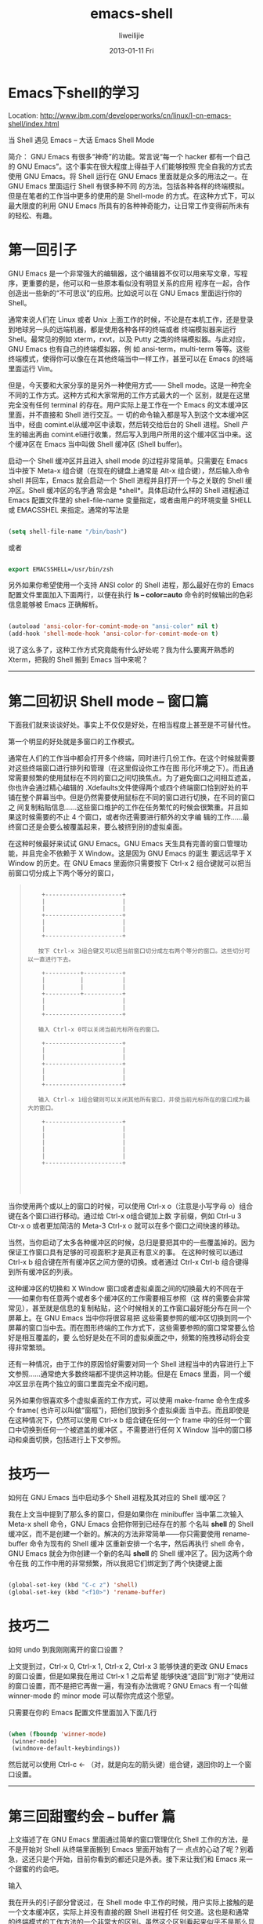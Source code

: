 #+TITLE:     emacs-shell
#+AUTHOR:    liweilijie
#+EMAIL:     liweilijie@gmail.com
#+DATE:      2013-01-11 Fri
#+DESCRIPTION: Emacs下shell模式
#+KEYWORDS: Emacs
#+CATEGORIES: Emacs
#+LANGUAGE:  en
#+OPTIONS:   H:3 num:t toc:t \n:nil @:t ::t |:t ^:{} -:t f:t *:t <:t
#+OPTIONS:   TeX:t LaTeX:t skip:nil d:nil todo:t pri:nil tags:not-in-toc
#+INFOJS_OPT: view:nil toc:nil ltoc:t mouse:underline buttons:0 path:http://orgmode.org/org-info.js
#+EXPORT_SELECT_TAGS: export
#+EXPORT_EXCLUDE_TAGS: noexport
#+LINK_UP:   /liweilijie
#+LINK_HOME: /liweilijie
#+XSLT:

* Emacs下shell的学习

Location: http://www.ibm.com/developerworks/cn/linux/l-cn-emacs-shell/index.html

当 Shell 遇见 Emacs -- 大话 Emacs Shell Mode

简介： GNU Emacs 有很多“神奇”的功能。常言说“每一个 hacker 都有一个自己的 GNU Emacs”。这个事实在很大程度上得益于人们能够按照
完全自我的方式去使用 GNU Emacs。将 Shell 运行在 GNU Emacs 里面就是众多的用法之一。在 GNU Emacs 里面运行 Shell 有很多种不同
的方法。包括各种各样的终端模拟。但是在笔者的工作当中更多的使用的是 Shell-mode 的方式。在这种方式下，可以最大限度的利用 GNU
Emacs 所具有的各种神奇能力，让日常工作变得前所未有的轻松、有趣。


* 第一回引子

GNU Emacs 是一个非常强大的编辑器，这个编辑器不仅可以用来写文章，写程序，更重要的是，他可以和一些原本看似没有明显关系的应用
程序在一起，合作创造出一些新的“不可思议”的应用。比如说可以在 GNU Emacs 里面运行你的 Shell。

通常来说人们在 Linux 或者 Unix 上面工作的时候，不论是在本机工作，还是登录到地球另一头的远端机器，都是使用各种各样的终端或者
终端模拟器来运行 Shell。最常见的例如 xterm，rxvt，以及 Putty 之类的终端模拟器。与此对应，GNU Emacs 也有自己的终端模拟器，例
如 ansi-term，multi-term 等等。这些终端模式，使得你可以像在在其他终端当中一样工作，甚至可以在 Emacs 的终端里面运行 Vim。

但是，今天要和大家分享的是另外一种使用方式—— Shell mode。这是一种完全不同的工作方式。这种方式和大家常用的工作方式最大的一个
区别，就是在这里完全没有任何 terminal 的存在。用户实际上是工作在一个 Emacs 的文本缓冲区里面，并不直接和 Shell 进行交互。一
切的命令输入都是写入到这个文本缓冲区当中，经由 comint.el从缓冲区中读取，然后转交给后台的 Shell 进程。Shell 产生的输出再由
comint.el进行收集，然后写入到用户所用的这个缓冲区当中来。这个缓冲区在 Emacs 当中叫做 Shell 缓冲区 (Shell buffer)。

启动一个 Shell 缓冲区并且进入 shell mode 的过程非常简单。只需要在 Emacs 当中按下 Meta-x 组合键（在现在的键盘上通常是 Alt-x
组合键），然后输入命令 shell 并回车，Emacs 就会启动一个 Shell 进程并且打开一个与之关联的 Shell 缓冲区。Shell 缓冲区的名字通
常会是 *shell*。具体启动什么样的 Shell 进程通过 Emacs 配置文件里的 shell-file-name 变量指定，或者由用户的环境变量 SHELL 或
EMACSSHEL 来指定。通常的写法是

#+BEGIN_SRC emacs-lisp

 (setq shell-file-name "/bin/bash")

#+END_SRC


或者

#+BEGIN_SRC emacs-lisp

 export EMACSSHELL=/usr/bin/zsh

#+END_SRC

另外如果你希望使用一个支持 ANSI color 的 Shell 进程，那么最好在你的 Emacs 配置文件里面加入下面两行，以便在执行 *ls – color=auto* 命令的时候输出的色彩信息能够被 Emacs 正确解析。

#+BEGIN_SRC emacs-lisp

 (autoload 'ansi-color-for-comint-mode-on "ansi-color" nil t)
 (add-hook 'shell-mode-hook 'ansi-color-for-comint-mode-on t)

#+END_SRC

说了这么多了，这种工作方式究竟能有什么好处呢？我为什么要离开熟悉的 Xterm，把我的 Shell 搬到 Emacs 当中来呢？

---------------------------------------------------------------------------------------------------------------------------

* 第二回初识 Shell mode -- 窗口篇

下面我们就来谈谈好处。事实上不仅仅是好处，在相当程度上甚至是不可替代性。

第一个明显的好处就是多窗口的工作模式。

通常在人们的工作当中都会打开多个终端，同时进行几份工作。在这个时候就需要对这些终端窗口进行排列和管理（在这里假设你工作在图
形化环境之下）。而且通常需要频繁的使用鼠标在不同的窗口之间切换焦点。为了避免窗口之间相互遮盖，你也许会通过精心编辑的
.Xdefaults文件使得两个或四个终端窗口恰到好处的平铺在整个屏幕当中。但是仍然需要使用鼠标在不同的窗口进行切换，在不同的窗口之
间复制粘贴信息……这些窗口维护的工作在任务繁忙的时候会很繁重。并且如果这时候需要的不止 4 个窗口，或者你还需要进行额外的文字编
辑的工作……最终窗口还是会要么被覆盖起来，要么被挤到别的虚拟桌面。

在这种时候最好来试试 GNU Emacs。GNU Emacs 天生具有完善的窗口管理功能，并且完全不依赖于 X Window。这是因为 GNU Emacs 的诞生
要远远早于 X Window 的历史。在 GNU Emacs 里面你只需要按下 Ctrl-x 2 组合键就可以把当前窗口切分成上下两个等分的窗口，

#+BEGIN_QUOTE
:
:     +----------------------+
:     |                      |
:     |                      |
:     +----------------------+
:     |                      |
:     |                      |
:     +----------------------+
:
:    按下 Ctrl-x 3组合键又可以把当前窗口切分成左右两个等分的窗口。这些切分可以一直进行下去。
:
:     +----------+-----------+
:     |          |           |
:     |          |           |
:     +----------+-----------+
:     |                      |
:     |                      |
:     +----------------------+
:
:    输入 Ctrl-x 0可以关闭当前光标所在的窗口。
:
:     +----------------------+
:     |                      |
:     |                      |
:     +----------------------+
:     |                      |
:     |                      |
:     +----------------------+
:
:    输入 Ctrl-x 1组合键则可以关闭其他所有窗口，并使当前光标所在的窗口成为最大的窗口。
:
:     +----------------------+
:     |                      |
:     |                      |
:     |                      |
:     |                      |
:     |                      |
:     +----------------------+
:
:
:
:
#+END_QUOTE

当你使用两个或以上的窗口的时候，可以使用 Ctrl-x o（注意是小写字母 o）组合键在各个窗口进行移动。通过给 Ctrl-x o组合键加上数
字前缀，例如 Ctrl-u 3 Ctr-x o 或者更加简洁的 Meta-3 Ctrl-x o 就可以在多个窗口之间快速的移动。

当然，当你启动了太多各种缓冲区的时候，总归是要把其中的一些覆盖掉的。因为保证工作窗口具有足够的可视面积才是真正有意义的事。
在这种时候可以通过 Ctrl-x b 组合键在所有缓冲区之间方便的切换。或者通过 Ctrl-x Ctrl-b 组合键得到所有缓冲区的列表。

这种缓冲区的切换和 X Window 窗口或者虚拟桌面之间的切换最大的不同在于——如果你有任意两个或者多个缓冲区的工作需要相互参照（这
样的需要会非常常见），甚至就是信息的复制粘贴，这个时候相关的工作窗口最好能分布在同一个屏幕上。在 GNU Emacs 当中你将很容易把
这些需要参照的缓冲区切换到同一个屏幕的窗口当中去。而在图形终端的工作方式下，这些需要参照的窗口常常要么恰好是相互覆盖的，要
么恰好是处在不同的虚拟桌面之中，频繁的拖拽移动将会变得非常繁琐。

还有一种情况，由于工作的原因恰好需要对同一个 Shell 进程当中的内容进行上下文参照……通常绝大多数终端都不提供这种功能。但是在
Emacs 里面，同一个缓冲区显示在两个独立的窗口里面完全不成问题。

另外如果你很喜欢多个虚拟桌面的工作方式，可以使用 make-frame 命令生成多个 frame( 也许可以叫做“窗框”)，把他们放到多个虚拟桌面
当中去。而且即使是在这种情况下，仍然可以使用 Ctrl-x b 组合键在任何一个 frame 中的任何一个窗口中切换到任何一个被遮盖的缓冲区
。不需要进行任何 X Window 当中的窗口移动和桌面切换，包括进行上下文参照。

* 技巧一

如何在 GNU Emacs 当中启动多个 Shell 进程及其对应的 Shell 缓冲区？

我在上文当中提到了那么多的窗口，但是如果你在 minibuffer 当中第二次输入 Meta-x shell 命令，GNU Emacs 会把你带到已经存在的那
个名叫 *shell* 的 Shell 缓冲区，而不是创建一个新的。解决的方法非常简单——你只需要使用 rename-buffer 命令为现有的 Shell 缓冲
区重新安排一个名字，然后再执行 shell 命令，GNU Emacs 就会为你创建一个新的名叫 *shell* 的 Shell 缓冲区了。因为这两个命令在我
的工作中用的非常频繁，所以我把它们绑定到了两个快捷键上面

#+BEGIN_SRC emacs-lisp

 (global-set-key (kbd "C-c z") 'shell)
 (global-set-key (kbd "<f10>") 'rename-buffer)

#+END_SRC

* 技巧二

如何 undo 到我刚刚离开的窗口设置？

上文提到过，Ctrl-x 0, Ctrl-x 1, Ctrl-x 2, Ctrl-x 3 能够快速的更改 GNU Emacs 的窗口设置，但是如果我在用过 Ctrl-x 1 之后希望
能够快速“退回”到“刚才”使用过的窗口设置，而不是把它再做一遍，有没有办法做呢？GNU Emacs 有一个叫做 winner-mode 的 minor mode
可以帮你完成这个愿望。

只需要在你的 Emacs 配置文件里面加入下面几行

#+BEGIN_SRC emacs-lisp

 (when (fboundp 'winner-mode)
  (winner-mode)
  (windmove-default-keybindings))

#+END_SRC

然后就可以使用 Ctrl-c ← （对，就是向左的箭头键）组合键，退回你的上一个窗口设置。

---------------------------------------------------------------------------------------------------------------------------


* 第三回甜蜜约会 -- buffer 篇

上文描述了在 GNU Emacs 里面通过简单的窗口管理优化 Shell 工作的方法，是不是开始对 Shell 从终端里面搬到 Emacs 里面开始有了一
点点的心动了呢？别着急，这还只是个开始，目前你看到的都还只是外表。接下来让我们和 Emacs 来一个甜蜜的约会吧。

输入

我在开头的引子部分曾说过，在 Shell mode 中工作的时候，用户实际上接触的是一个文本缓冲区，实际上并没有直接的跟 Shell 进程打任
何交道。这也是和通常的终端模式的工作方法的一个非常大的区别。虽然这个区别看起来似乎不是那么显著（那是因为这个 Shell 缓冲区被
设计成了看起来很像一个图形终端的样子），但是实际上这点区别将会带来一些不可替代的优势。让我们来先看一个简单的例子：

让我们在 Shell 提示符前输入这样一行命令

#+BEGIN_HTML
<div class="cnblogs_Highlighter">
<pre class="brush:bash">

#!/bin/bash

 2 : 2037 : 13:04:40 : ~
 dove@bash-4.1$  cd /usr/share/emacs

 2 : 2038 : 13:05:05 : /usr/share/emacs
 dove@bash-4.1$ ls -1
 23.1
 site-lisp
 site-lisp.tar

 2 : 2039 : 13:05:09 : /usr/share/emacs
 dove@bash-4.1$


</pre>
</div>
#+END_HTML



这个时候让我们把光标移动到 23.1 的前面，输入 ls -1加空格，

#+BEGIN_HTML
<div class="cnblogs_Highlighter">
<pre class="brush:bash">

#!/bin/bash

 2 : 2037 : 13:04:40 : ~
 dove@bash-4.1$  cd /usr/share/emacs

 2 : 2038 : 13:05:05 : /usr/share/emacs
 dove@bash-4.1$ ls -1
 ls -1 23.1
 site-lisp
 site-lisp.tar

 2 : 2039 : 13:05:09 : /usr/share/emacs
 dove@bash-4.1$


</pre>
</div>
#+END_HTML



然后回车。接下来就会看到这样的输出结果出现在缓冲区里面。

#+BEGIN_HTML
<div class="cnblogs_Highlighter">
<pre class="brush:bash">

 2 : 2040 : 13:08:55 : /usr/share/emacs
 dove@bash-4.1$ ls -1 23.1
 etc
 leim
 lisp
 site-lisp

 2 : 2041 : 13:09:06 : /usr/share/emacs
 dove@bash-4.1$



</pre>
</div>
#+END_HTML

这是一件很有意思的事情，因为我们并没有像在终端当中常见的那样在 Shell 提示符的后面进行命令输入，而是在一个看起来非常随意的地
方。神奇的是他居然被正确地执行了。事情的真相其实很简单。

因为现在我们是在一个被称作 Shell 缓冲区的文本缓冲区里面。这就是一个很普通的文本缓冲区，它具有所有其他文本缓冲区所具有的一切
特性。你可以在任何时候，任何位置，对这个缓冲区里的任何文本内容进行任何编辑。因为他就是文本。直到某一刻，你在其中一个文本行
上面按下了回车，这时 comint.el 就会负责把当前光标所在行的内容提取出来，发送给 Shell 去执行，然后将 Shell 执行的结果以及一个
提示符（这个提示符实际上也是由 Shell 输出给 comint.el 的）以文本的形式添加到这个缓冲区的末尾。

这个例子并不仅仅是列一个目录那么简单，事实上他提供了一个更加强大的工作方式 —— 曾经只能用来阅读的命令输出现在也可以被用来构
造新的命令了。让我们再来看一个新的例子，在这个例子中我们将把这种能力与 Bash 的历史命令引用的能力结合起来

#+BEGIN_HTML
<div class="cnblogs_Highlighter">
<pre class="brush:bash">
 2 : 2044 : 15:16:17 : /usr/share/emacs/23.1
 dove@bash-4.1$ ls -1
 etc
 leim
 lisp
 cd ../site-lisp && !!

 2 : 2045 : 15:16:49 : /usr/share/emacs/23.1
 dove@bash-4.1$ cd ../site-lisp && !!
 cd ../site-lisp && ls -1
 auctex
 auctex.el
 autoconf
 autoconf-mode.el
 autotest-mode.el
 bashdb.el
 bashdb.elc
 bbdb

</pre>
</div>
#+END_HTML



如果这时候我需要列出 auctex.el 文件的内容，我只需要在在各文件名前面输入 head，然后回车就行了

#+BEGIN_HTML
<div class="cnblogs_Highlighter">
<pre class="brush:bash">

 2 : 2045 : 15:16:49 : /usr/share/emacs/23.1
 dove@bash-4.1$ cd ../site-lisp && !!
 cd ../site-lisp && ls -1
 auctex
 head auctex.el
 autoconf
 autoconf-mode.el
 autotest-mode.el
 bashdb.el
 bashdb.elc
 bbdb

 2 : 2046 : 15:17:16 : /usr/share/emacs/site-lisp
 dove@bash-4.1$ head auctex.el
 ;;; auctex.el
 ;;
 ;; This can be used for starting up AUCTeX.  The following somewhat
 ;; strange trick causes tex-site.el to be loaded in a way that can be
 ;; safely undone using (unload-feature 'tex-site).
 ;;
 (autoload 'TeX-load-hack
  (expand-file-name "tex-site.el" (file-name-directory load-file-name)))
 (TeX-load-hack)

 2 : 2047 : 15:23:53 : /usr/share/emacs/site-lisp
 dove@bash-4.1$

</pre>
</div>
#+END_HTML



这看起来已经不太像是在运行 Shell 了，倒象是在与某人合作编写一篇巨大的文章了，而 Shell 就是你的合作者。如果你真这么想的话，
那就非常好了。至少你已经从枯燥乏味的日常工作当中找到些许的乐趣了。

* 小技巧

如果你登录在一台远程机器上工作，cat 一个文件后，需要把这个文件的内容保存到本地来，那么完全不需要启动一个 FTP session 去下载
这个文件。你只需要选中缓冲区里面的文件内容，按下 *Meta-x* 组合键，输入 *write-region* 命令就可以把选中的内容保存在本地文件当中
。

